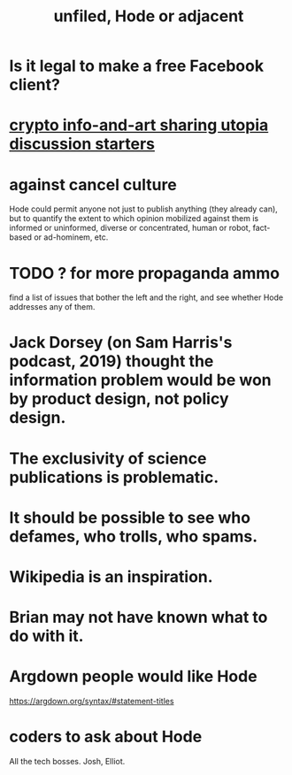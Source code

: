 :PROPERTIES:
:ID:       d41fab82-8312-469f-8fd7-d162d8731190
:END:
#+title: unfiled, Hode or adjacent
* Is it legal to make a free Facebook client?
* [[id:a6704f74-f587-42b9-a01b-f935e77fd506][crypto info-and-art sharing utopia discussion starters]]
* against cancel culture
  Hode could permit anyone not just to publish anything (they already can), but to quantify the extent to which opinion mobilized against them is informed or uninformed, diverse or concentrated, human or robot, fact-based or ad-hominem, etc.
* TODO ? for more propaganda ammo
  find a list of issues that bother the left and the right,
  and see whether Hode addresses any of them.
* Jack Dorsey (on Sam Harris's podcast, 2019) thought the information problem would be won by product design, not policy design.
* The exclusivity of science publications is problematic.
* It should be possible to see who defames, who trolls, who spams.
* Wikipedia is an inspiration.
* Brian may not have known what to do with it.
* Argdown people would like Hode
  https://argdown.org/syntax/#statement-titles
* coders to ask about Hode
  All the tech bosses.
  Josh, Elliot.
